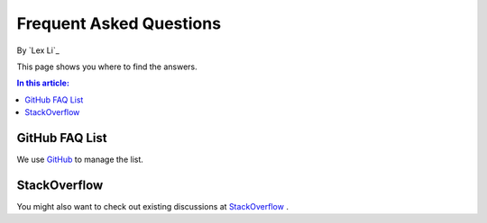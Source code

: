 Frequent Asked Questions
========================

By `Lex Li`_

This page shows you where to find the answers.

.. contents:: In this article:
  :local:
  :depth: 1

GitHub FAQ List
---------------
We use `GitHub <https://github.com/lextm/obfuscar/issues?q=label%3A%22faq+candidate%22+is%3Aclosed>`_ to manage the list.

StackOverflow
-------------
You might also want to check out existing discussions at `StackOverflow <http://stackoverflow.com/questions/tagged/obfuscar>`_ .